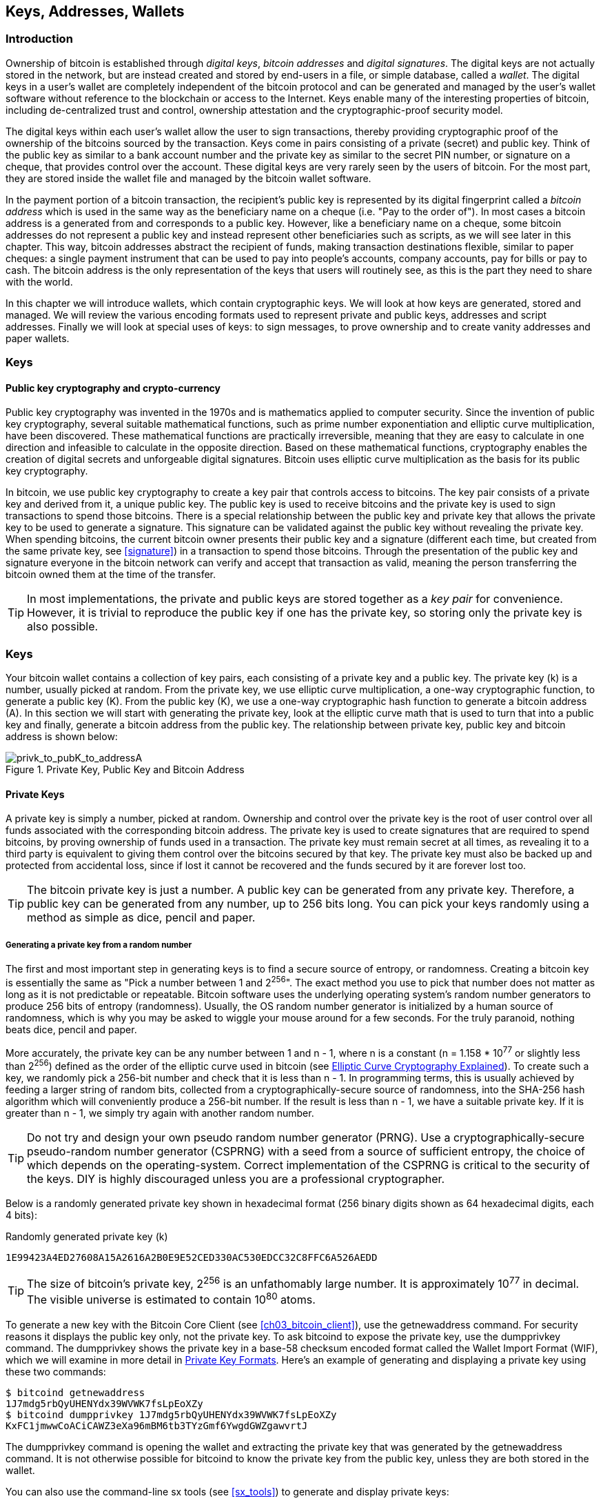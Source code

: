 [[ch04_keys_addresses_wallets]]
== Keys, Addresses, Wallets

=== Introduction

Ownership of bitcoin is established through _digital keys_, _bitcoin addresses_ and _digital signatures_. The digital keys are not actually stored in the network, but are instead created and stored by end-users in a file, or simple database, called a _wallet_. The digital keys in a user's wallet are completely independent of the bitcoin protocol and can be generated and managed by the user's wallet software without reference to the blockchain or access to the Internet. Keys enable many of the interesting properties of bitcoin, including de-centralized trust and control, ownership attestation and the cryptographic-proof security model. 

The digital keys within each user's wallet allow the user to sign transactions, thereby providing cryptographic proof of the ownership of the bitcoins sourced by the transaction. Keys come in pairs consisting of a private (secret) and public key. Think of the public key as similar to a bank account number and the private key as similar to the secret PIN number, or signature on a cheque, that provides control over the account. These digital keys are very rarely seen by the users of bitcoin. For the most part, they are stored inside the wallet file and managed by the bitcoin wallet software. 

In the payment portion of a bitcoin transaction, the recipient's public key is represented by its digital fingerprint called a _bitcoin address_ which is used in the same way as the beneficiary name on a cheque (i.e. "Pay to the order of"). In most cases a bitcoin address is a generated from and corresponds to a public key. However, like a beneficiary name on a cheque, some bitcoin addresses do not represent a public key and instead represent other beneficiaries such as scripts, as we will see later in this chapter. This way, bitcoin addresses abstract the recipient of funds, making transaction destinations flexible, similar to paper cheques: a single payment instrument that can be used to pay into people's accounts, company accounts, pay for bills or pay to cash. The bitcoin address is the only representation of the keys that users will routinely see, as this is the part they need to share with the world.

In this chapter we will introduce wallets, which contain cryptographic keys. We will look at how keys are generated, stored and managed. We will review the various encoding formats used to represent private and public keys, addresses and script addresses. Finally we will look at special uses of keys: to sign messages, to prove ownership and to create vanity addresses and paper wallets. 


=== Keys

==== Public key cryptography and crypto-currency
((("public key")))
Public key cryptography was invented in the 1970s and is mathematics applied to computer security. Since the invention of public key cryptography, several suitable mathematical functions, such as prime number exponentiation and elliptic curve multiplication, have been discovered. These mathematical functions are practically irreversible, meaning that they are easy to calculate in one direction and infeasible to calculate in the opposite direction. Based on these mathematical functions, cryptography enables the creation of digital secrets and unforgeable digital signatures. Bitcoin uses elliptic curve multiplication as the basis for its public key cryptography.  
 
In bitcoin, we use public key cryptography to create a key pair that controls access to bitcoins. The key pair consists of a private key and derived from it, a unique public key. The public key is used to receive bitcoins and the private key is used to sign transactions to spend those bitcoins. There is a special relationship between the public key and private key that allows the private key to be used to generate a signature. This signature can be validated against the public key without revealing the private key. When spending bitcoins, the current bitcoin owner presents their public key and a signature (different each time, but created from the same private key, see <<signature>>) in a transaction to spend those bitcoins. Through the presentation of the public key and signature everyone in the bitcoin network can verify and accept that transaction as valid, meaning the person transferring the bitcoin owned them at the time of the transfer. 

[TIP]
====
In most implementations, the private and public keys are stored together as a _key pair_ for convenience. However, it is trivial to reproduce the public key if one has the private key, so storing only the private key is also possible. 
====

=== Keys

Your bitcoin wallet contains a collection of key pairs, each consisting of a private key and a public key. The private key (k) is a number, usually picked at random. From the private key, we use elliptic curve multiplication, a one-way cryptographic function, to generate a public key (K). From the public key (K), we use a one-way cryptographic hash function to generate a bitcoin address (A). In this section we will start with generating the private key, look at the elliptic curve math that is used to turn that into a public key and finally, generate a bitcoin address from the public key. The relationship between private key, public key and bitcoin address is shown below:

[[k_to_K_to_A]]
.Private Key, Public Key and Bitcoin Address
image::images/privk_to_pubK_to_addressA.png["privk_to_pubK_to_addressA"]


==== Private Keys

A +private key+ is simply a number, picked at random. Ownership and control over the private key is the root of user control over all funds associated with the corresponding bitcoin address. The private key is used to create signatures that are required to spend bitcoins, by proving ownership of funds used in a transaction. The private key must remain secret at all times, as revealing it to a third party is equivalent to giving them control over the bitcoins secured by that key. The private key must also be backed up and protected from accidental loss, since if lost it cannot be recovered and the funds secured by it are forever lost too. 

[TIP]
====
The bitcoin private key is just a number. A public key can be generated from any private key. Therefore, a public key can be generated from any number, up to 256 bits long. You can pick your keys randomly using a method as simple as dice, pencil and paper. 
====

===== Generating a private key from a random number

The first and most important step in generating keys is to find a secure source of entropy, or randomness. Creating a bitcoin key is essentially the same as "Pick a number between 1 and 2^256^". The exact method you use to pick that number does not matter as long as it is not predictable or repeatable. Bitcoin software uses the underlying operating system's random number generators to produce 256 bits of entropy (randomness). Usually, the OS random number generator is initialized by a human source of randomness, which is why you may be asked to wiggle your mouse around for a few seconds. For the truly paranoid, nothing beats dice, pencil and paper.

More accurately, the private key can be any number between +1+ and +n - 1+, where n is a constant (n = 1.158 * 10^77^ or slightly less than 2^256^) defined as the order of the elliptic curve used in bitcoin (see <<elliptic_curve>>). To create such a key, we randomly pick a 256-bit number and check that it is less than +n - 1+. In programming terms, this is usually achieved by feeding a larger string of random bits, collected from a cryptographically-secure source of randomness, into the SHA-256 hash algorithm which will conveniently produce a 256-bit number. If the result is less than +n - 1+, we have a suitable private key. If it is greater than +n - 1+, we simply try again with another random number. 
	
[TIP]
====
Do not try and design your own pseudo random number generator (PRNG). Use a cryptographically-secure pseudo-random number generator (CSPRNG) with a seed from a source of sufficient entropy, the choice of which depends on the operating-system. Correct implementation of the CSPRNG is critical to the security of the keys. DIY is highly discouraged unless you are a professional cryptographer. 
====

Below is a randomly generated private key shown in hexadecimal format (256 binary digits shown as 64 hexadecimal digits, each 4 bits):

.Randomly generated private key (k)
----
1E99423A4ED27608A15A2616A2B0E9E52CED330AC530EDCC32C8FFC6A526AEDD
----


[TIP]
====
The size of bitcoin's private key, 2^256^ is an unfathomably large number. It is approximately 10^77^ in decimal. The visible universe is estimated to contain 10^80^ atoms.
====

To generate a new key with the Bitcoin Core Client (see <<ch03_bitcoin_client>>), use the +getnewaddress+ command. For security reasons it displays the public key only, not the private key. To ask bitcoind to expose the private key, use the +dumpprivkey+ command. The +dumpprivkey+ shows the private key in a base-58 checksum encoded format called the Wallet Import Format (WIF), which we will examine in more detail in <<priv_formats>>. Here's an example of generating and displaying a private key using these two commands:

----
$ bitcoind getnewaddress
1J7mdg5rbQyUHENYdx39WVWK7fsLpEoXZy
$ bitcoind dumpprivkey 1J7mdg5rbQyUHENYdx39WVWK7fsLpEoXZy
KxFC1jmwwCoACiCAWZ3eXa96mBM6tb3TYzGmf6YwgdGWZgawvrtJ
----

The +dumpprivkey+ command is opening the wallet and extracting the private key that was generated by the +getnewaddress+ command. It is not otherwise possible for bitcoind to know the private key from the public key, unless they are both stored in the wallet. 

You can also use the command-line +sx tools+ (see <<sx_tools>>) to generate and display private keys:

===== New key with sx tools
----
$ sx newkey
5J3mBbAH58CpQ3Y5RNJpUKPE62SQ5tfcvU2JpbnkeyhfsYB1Jcn
----

[TIP]
====
A private key is just a number. A public key can be generated from any number, up to 256 bits long. You can pick your keys randomly using a method as simple as tossing a coin, pencil and paper. Toss a coin 256 times and you have the binary digits of a random private key you can use in a bitcoin wallet. Keys really are just a pair of numbers, one calculated from the other.
====

[[pubkey]]
==== Public Keys

The public key is calculated from the private key using elliptic curve multiplication, which is irreversible: latexmath:[\(K = k * G\)]+ where +k+ is the private key, +G+ is a constant point called the _Generator Point_ and +K+ is the resulting public key. The reverse (division), or calculating +k+ if you know +K+ is as difficult as trying all possible values of +k+, i.e. a brute-force search. Before we demonstrate how to generate a public key from a private key, let's look at Elliptic Curve Cryptography in a bit more detail. 

[[elliptic_curve]]
==== Elliptic Curve Cryptography Explained
((("elliptic curve cryptography", "ECC")))
Elliptic Curve Cryptography is a type of asymmetric or public-key cryptography based on the discrete logarithm problem as expressed by addition and multiplication on the points of an elliptic curve. 

Below we see an example of an elliptic curve, similar to that used by bitcoin:

[[ecc-curve]]
.An Elliptic Curve
image::images/ecc-curve.png["ecc-curve"]

Bitcoin specifically uses a specific curve and a set of constants, defined as a standard called +secp256k1+, by the National Institute of Standards and Technology (NIST). The +secp256k1+ curve is defined by the following function, which produces an elliptic curve:

((("secp256k1")))
[latexmath]
++++
\begin{equation}
{y^2 = (x^3 \+ 7)} \text{over} \mathbb{F}_p
\end{equation}
++++
or 

[latexmath]
++++
\begin{equation}
{y^2 \mod p = (x^3 + 7) \mod p}
\end{equation}
++++

The +mod p+ (module prime number p) indicates that this curve is over a finite field of prime order +p+, also written as latexmath:[\(\mathbb{F}_p\)], where p = 2^256^ - 2^32^ - 2^9^ - 2^8^ - 2^7^ - 2^6^ - 2^4^ - 1\)], a very large prime number. 

Because this curve is defined over a finite field of prime order instead of over the real numbers it looks like a pattern of dots scattered in two dimensions, which makes it difficult to visualize. However, the math is identical as that of an elliptic curve over the real numbers shown above. As an example, below is the same elliptic curve over a much smaller finite field of prime order 17, showing a pattern of dots on a grid. The +secp256k1+ bitcoin elliptic curve can be thought of as a much more complex pattern of dots on a unfathomably large grid. 

[[ecc-over-F17-math]]
.Elliptic Curve Cryptography: Visualizing an elliptic curve over F(p), with p=17
image::images/ecc-over-F17-math.png["ecc-over-F17-math"]

[[public_key_derivation]]
==== Generating a public key 

Starting with a private key in the form of a randomly generated number +k+, we multiply it with a predetermined point on the curve called the _generator point_ +G+ to produce another point somewhere else on the curve, which is the corresponding public key +K+. The generator point is specified as part of the +secp256k1+ standard and is always the same for all keys in bitcoin. 

[latexmath]
++++
\begin{equation}
{K = k * G}
\end{equation}
++++

where +k+ is the private key, +G+ is a fixed point on the curve called the _generator point_, ((("generator point"))) and +K+ is the resulting public key, another point on the curve. Since the generator point is always the same, a private key k multiplied with G will always produce the same public key K. 

Implementing the elliptic curve multiplication above, we take the private key generated previously and multiply it by G:

.Multiply the private key k with the generator point G to find the public key K
----
K = 1E99423A4ED27608A15A2616A2B0E9E52CED330AC530EDCC32C8FFC6A526AEDD * G
----


.Public Key K defined as a point +K = (x,y)+
----
K = (x, y) 
where,
x = 325D52E3B7...E5D378
y = 7A3D41E670...CD90C2
----

To visualize multiplication of a point with an integer, we will use the simpler elliptic curve over the real numbers - remember, the math is the same. Our goal is to find the multiple kG of the generator point G. That is the same as adding G to itself, k times in a row. In elliptic curves, adding a point to itself is the equivalent of drawing a tangent line on the point and finding where it intersects the curve again, then reflecting that point on the x-axis. 

Starting with the generator point G, we take the tangent of the curve at G until it crosses the curve again at another point. This new point is -2G. Reflecting that point across the x-axis gives us 2G. If we take the tangent at 2G, it crosses the curve at -3G, which again we reflect on the x-axis to find 3G. Continuing this process, we can bounce around the curve finding the multiples of G, 2G, 3G, 4G etc. As you can see, a randomly selected large number k, when multiplied against the generator point G is like bouncing around the curve k times, until we land on the point kG which is the public key. This process is irreversible, meaning that it is infeasible to find the factor k (the secret k) in any way other than trying all multiples of G (1G, 2G, 3G etc) in a brute-force search for k. Since k can be an enormous number, that brute-force search would take an infeasible amount of computation and time. 



[[ecc_illustrated]]
.Elliptic Curve Cryptography: Visualizing the multiplication of a point G by an integer k on an elliptic curve
image::images/ecc_illustrated.png["ecc_illustrated"]

[TIP]
====
A private key can be converted into a public key, but a public key cannot be converted back into a private key because the math only works one way. 
====

==== Addresses

An address is a string of digits and characters that can be shared with anyone who wants to send you money. In bitcoin, addresses produced from public keys begin with the digit "1". The bitcoin address is what appears most commonly in a transaction as the "recipient" of the funds. If we were to compare a bitcoin transaction to a paper cheque, the bitcoin address is the beneficiary, which is what we write on the line after "Pay to the order of". On a paper cheque, that beneficiary can sometimes be the name of a bank account holder, but can also include corporations, institutions or even cash. Because paper cheques do not need to specify an account, but rather use an abstract name as the recipient of funds, that makes paper cheques very flexible as payment instruments. Bitcoin transactions use a similar abstraction, the bitcoin address, to make them very flexible. A bitcoin address can represent the owner of a private/public key pair, or it can represent something else, such as a payment script, as we will see in <<p2sh>>. For now, let's examine the simple case, a bitcoin address that represents, and is derived from, a public key.
    
A bitcoin address derived from a public key is a string of numbers and letters that begins with the number one, such as +1J7mdg5rbQyUHENYdx39WVWK7fsLpEoXZy+. The bitcoin address is derived from the public key through the use of one-way cryptographic hashing. A "hashing algorithm" or simply "hash algorithm" is a one-way function that produces a fingerprint or "hash" of an arbitrary sized input. Cryptographic hash functions are used extensively in bitcoin: in bitcoin addresses, script addresses and in the mining "Proof-of-Work" algorithm. The algorithms used to make a bitcoin address from a public key are the Secure Hash Algorithm (SHA) and the RACE Integrity Primitives Evaluation Message Digest (RIPEMD), specifically SHA256 and RIPEMD160. 

Starting with the public key K, we compute the SHA256 hash and then compute the RIPEMD160 hash of the result, producing a 160 bit (80 byte) number:
[latexmath]
++++
\begin{equation}
{A = RIPEMD160(SHA256(K))}
\end{equation}
++++
where K is the public key and A is the resulting bitcoin address. 

Bitcoin addresses are almost always presented to users in an encoding called "Base58Check" (see <<base58check>> below), which uses 58 characters (a base-58 number system) and a checksum to help human readability, avoid ambiguity and protect against errors in address transcription and entry. Base58Check is also used in many other ways in bitcoin, whenever there is a need for a user to read and correctly transcribe a number, such as a bitcoin address, a private key, an encrypted key, or a script hash. In the next section we will examine the mechanics of Base58Check encoding and decoding, and the resulting representations. 

[[pubkey_to_adddress]]
.Public Key to Bitcoin Address: Conversion of a public key into a bitcoin address 
image::images/PubKey_to_Bitcoin_Address.png["pubkey_to_address"]

===== Base58 and Base58Check Encoding

[[base58]]
====== Base-58 Encoding

In order to represent long numbers in a compact way, using fewer symbols, many computer systems use mixed-alphanumeric representations with a base (or radix) higher than 10. For example, whereas the traditional decimal system uses the ten numerals 0 through 9, the hexadecimal system uses sixteen, with the letters A through F as the six additional symbols. A number represented in hexadecimal format is shorter than the equivalent decimal representation. Even more compact, Base-64 representation uses 26 lower case letters, 26 capital letters, 10 numerals and two more characters such as "\+" and "/" to transmit binary data over text-based media such as email. Base-64 is most commonly used to add binary attachments to email. Base-58 is a text-based binary-encoding format developed for use in bitcoin and used in many other crypto-currencies. It offers a balance between compact representation, readability and error detection and prevention. Base-58 is a subset of Base-64, using the upper and lower case letters and numbers but omitting some characters that are frequently mistaken for one another and can appear identical when displayed in certain fonts. Specifically, Base-58 is Base-64 without the 0 (number zero), O (capital o), l (lower L), I (capital i) and the symbols "\+" and "/". Or, more simply, it is a set of lower and capital letters and numbers without the four (0, O, l, I) mentioned above.

[[base58alphabet]]
.Bitcoin's Base-58 Alphabet
----
123456789ABCDEFGHJKLMNPQRSTUVWXYZabcdefghijkmnopqrstuvwxyz
----

[[base58check]]
====== Base58Check Encoding

To add extra security against typos or transcription errors, Base58Check is a Base-58 encoding format, frequently used in bitcoin, which has a built-in error-checking code. The checksum is an additional four bytes added to the end of the data that is being encoded. The checksum is derived from the hash of the encoded data and can therefore be used to detect and prevent transcription and typing errors. When presented with a Base58Check code, the decoding software will calculate the checksum of the data and compare it to the checksum included in the code. If the two do not match, that indicates that an error has been introduced and the Base58Check data is invalid. For example, this prevents a mistyped bitcoin address from being accepted by the wallet software as a valid destination, an error which would otherwise result in loss of funds.

To convert data (a number) into a Base58Check format, we first add a prefix to the data, called the "version byte", which serves to easily identify the type of data that is encoded. For example, in the case of a bitcoin address the prefix is zero (0x00 in hex), whereas the prefix used when encoding a private key is 128 (0x80 in hex). A list of common version prefixes is shown below in <<base58check_versions>>

Next compute the checksum by "double-SHA", meaning we apply the SHA256 hash-algorithm twice on the previous result (prefix and data): +checksum = SHA256(SHA256(prefix\+data))+ From the resulting 32-byte hash (hash-of-a-hash), we take only the first four bytes. These four bytes serve as the error-checking code, or checksum. The checksum is concatenated (appended) to the end. 

The result of the above is now a prefix, the data and a checksum, concatenated (bytewise). This result is encoded using the base-58 alphabet described in the section above.

[[base58check_encoding]]
.Base58Check Encoding: A base-58, versioned and checksummed format for unambiguously encoding bitcoin data
image::images/Base58CheckEncoding.png["Base58CheckEncoding"]

In bitcoin, most of the data presented to the user is Base58Check encoded to make it compact, easy to read and easy to detect errors. The version prefix in Base58Check encoding is used to create easily distinguishable formats, which when encoded in Base-58 contain specific characters at the beginning of the Base58Check encoded address, making it easy for humans to identify the type of data that is encoded and how to use it. This is what differentiates, for example, a Base58Check encoded bitcoin address that starts with a "1" from a Base58Check encoded private key WIF format that starts with a "5". Some example version prefixes and the resulting Base-58 characters are shown below:

[[base58check_versions]]
.Base58Check Version Prefix and Encoded Result Examples
[options="header"]
|=======
|Type| Version prefix (hex)| Base-58 result prefix
| Bitcoin Address | 0x00 | 1 
| Pay-to-Script-Hash Address | 0x05 | 3 
| Bitcoin Testnet Address | 0x6F | m or n 
| Private Key WIF |  0x80 | 5, K or L 
| BIP38 Encrypted Private Key | 0x0142 | 6P 
| BIP32 Extended Public Key | 0x0488B21E | xpub  
|=======

==== Key Formats and Addresses

[[priv_formats]]
===== Private Key Formats

The private key can be represented in a number of different formats, all of which correspond to the same 256-bit number. These formats include:

.Private Key Representations (Encoding Formats)
[options="header"]
|=======
|Type|Prefix|Description
| Hex | None | 64 hexadecimal digits
| WIF |  5 | Base58Check encoding: Base-58 with version prefix of 128 and 32-bit checksum
| WIF-compressed | K or L | As above, with added suffix 0x01 before encoding
|=======

The private key we generated earlier can be represented as:

.Example: Same Key, Different Formats
[options="header"]
|=======
|Format | Private Key
| Hex | 1E99423A4ED27608A15A2616A2B0E9E52CED330AC530EDCC32C8FFC6A526AEDD 
| WIF | 5J3mBbAH58CpQ3Y5RNJpUKPE62SQ5tfcvU2JpbnkeyhfsYB1Jcn
| WIF-compressed | KxFC1jmwwCoACiCAWZ3eXa96mBM6tb3TYzGmf6YwgdGWZgawvrtJ
|=======

All of the above representations are different ways of showing the same number, the same private key. They look different, but any one format can easily be converted to any other format. 


===== Decoded from Base58Check to Hex

The sx-tools package (See <<sx_tools>>) makes Base58Check format decoding easy on the command line. We use the base58check-decode command:
----
$ sx base58check-decode 5J3mBbAH58CpQ3Y5RNJpUKPE62SQ5tfcvU2JpbnkeyhfsYB1Jcn
1e99423a4ed27608a15a2616a2b0e9e52ced330ac530edcc32c8ffc6a526aedd 128
----

The result is the hexadecimal key, followed by the Wallet Import Format (WIF) version prefix 128

===== Encode from Hex to Base58Check

To encode into Base58Check, we provide the hex private key, followed by the Wallet Import Format (WIF) version prefix 128
----
$ sx base58check-encode 1e99423a4ed27608a15a2616a2b0e9e52ced330ac530edcc32c8ffc6a526aedd 128
5J3mBbAH58CpQ3Y5RNJpUKPE62SQ5tfcvU2JpbnkeyhfsYB1Jcn
----

===== Encode from Hex (Compressed Key) to Base58Check encoding

To encode into Base58Check as a "compressed" private key (see <<comp_priv>>), we add the suffix +01+ to the end of the hex key and then encode as above:
----
$ sx base58check-encode 1e99423a4ed27608a15a2616a2b0e9e52ced330ac530edcc32c8ffc6a526aedd01 128
KxFC1jmwwCoACiCAWZ3eXa96mBM6tb3TYzGmf6YwgdGWZgawvrtJ
----

The resulting WIF-compressed format, starts with a "K". This denotes that the private key within has a suffix of "01" and will be used to produce compressed public keys only (See <<comp_pub>> below)

===== Public Key Formats

Public keys are also presented in different ways, most importantly as either _compressed_ or _uncompressed_ public keys. 

As we saw previously, the public key is a point on the elliptic curve consisting of a pair of coordinates +(x,y)+. It is usually presented with the prefix +04+ followed by two 256-bit numbers, one for the x-coordinate of the point, the other for the y-coordinate. The prefix +04+ is used to distinguish uncompressed public keys from compressed public keys that begin with a +02+ or a +03+.

Here's the public key generated by the private key we created above, shown as the coordinates +x+ and +y+

.Public Key K defined as a point +K = (x,y)+
----
x = 325D52E3B7...E5D378
y = 7A3D41E670...CD90C2
----

Here's the same public key shown as a 512-bit number (130 hex digits) with the prefix +04+ followed by +x+ and then +y+ coordinates, as +04 x y+:

.Uncompressed Public Key K shown in hex (130 hex digits) as +04xy+
----
K = 04325D52E3B7...CD90C2
----

[[comp_pub]]
===== Compressed Public Keys

Compressed public keys were introduced to bitcoin to reduce the size of transactions and conserve disk space on nodes that store the bitcoin blockchain database. Most transactions include the public key, required to validate the owner's credentials and spend the bitcoin. Each public key requires 513 bytes (prefix \+ x \+ y), which when multiplied by several hundred transactions per block, or tens of thousands of transactions per day, adds a significant amount of data to the blockchain. 

As we saw in the section <<pubkey>> above, a public key is a point (x,y) on an elliptic curve. Since the curve expresses a mathematical function, a point on the curve represents a solution to the equation and therefore if we know the x coordinate we can calculate the y coordinate by solving the equation y^2^ mod p = (x^3^ + 7) mod p. That allows us to store only the x-coordinate of the public key point, omitting the y-coordinate and reducing the size of the key and the space required to store it by 256 bits. A 50% reduction in size in every transaction adds up to a lot of data saved over time!

Whereas uncompressed public keys have a prefix of +04+, compressed public keys start with either a +02+ or a +03+ prefix. Let's look at why there are two possible prefixes: since the left side of the equation is y^2^, that means the solution for y is a square root, which can have a positive or negative value. Visually, this means that the resulting y-coordinate can be above the x-axis or below the x-axis. As you can see from the graph of the elliptic curve, the curve is symmetric, meaning it is reflected like a mirror by the x-axis. So, while we can omit the y-coordinate we have to store the _sign_ of y (positive or negative), or in other words we have to remember if it was above or below the x-axis, as each of those options represents a different point and a different public key. When calculating the elliptic curve in binary arithmetic on the finite field of prime order p, the y coordinate is either even or odd, which corresponds to the positive/negative sign as explained above. Therefore, to distinguish between the two possible values of y, we store a +compressed public key+ with the prefix +02+ if the +y+ is even, and +03+ if it is odd, allowing the software to correctly deduce the y-coordinate from the x-coordinate and uncompress the public key to the full coordinates of the point. 

[[pubkey_compression]]
.Public Key Compression
image::images/pubkey_compression.png["pubkey_compression"]

Here's the same public key generated previously, shown as a +compressed public key+ stored in 264-bits (66 hex digits) with the prefix +02+ indicating the +y+ coordinate is even:

.Compressed Public Key K shown in hex  (66 hex digits) as +K = {02 or 03} x+
----
K = 02325D52E3B7...E5D378
----

The compressed public key, above, corresponds to the same private key, meaning that it is generated from the same private key. However it looks different from the uncompressed public key. More importantly, if we convert this compressed public key to a bitcoin address using the double-hash function (RIPEMD160(SHA256(K))) it will produce a _different_ bitcoin address. This can be confusing, because it means that a single private key can produce a public key expressed in two different formats (compressed and uncompressed) which produce two different bitcoin addresses. However, the private key is identical for both bitcoin addresses.

Compressed public keys are gradually becoming the default across bitcoin clients, which is having a significant impact on reducing the size of transactions and therefore the blockchain. However, not all clients support compressed public keys yet. Newer clients that support compressed public keys have to account for transactions and older clients which do not support compressed public keys. This is especially important when a wallet application is importing private keys from another bitcoin wallet application, because the new wallet needs to scan the blockchain to find transactions corresponding to these imported keys. Which bitcoin addresses should the bitcoin wallet scan for? The bitcoin addresses produced by uncompressed public keys, or the bitcoin addresses produced by compressed public keys? Both are valid bitcoin addresses, both can be signed for by the private key, but they are different addresses!

To resolve this issue, when private keys are exported from a wallet, the Wallet Import Format that is used to represent them is implemented differently in newer bitcoin wallets, to indicate that these private keys have been used to produce _compressed_ public keys and therefore _compressed_ bitcoin addresses. This allows the importing wallet to distinguish between private keys originating from older or newer wallets and search the blockchain for transactions with bitcoin addresses corresponding to the compressed, or the uncompressed public keys. Let's look at how this works in more detail, in the next section. 

[[comp_priv]]
===== Compressed Private Keys

Ironically, the name "compressed private key" is misleading, because when a private key is exported as WIF-compressed it is actually one byte _longer_ than an "uncompressed" private key. That is because it has the added 01 suffix which signifies it comes from a newer wallet and should only be used to produce compressed public keys. Private keys are not compressed and cannot be compressed. The term "compressed private key" really means "private key from which compressed public keys should be derived", whereas "uncompressed private key" really means "private key from which uncompressed public keys should be derived". You should only refer to the export format as "WIF-compressed" or "WIF" and not refer to the private key as "compressed" to avoid further confusion.

Remember, these formats are _not_ used interchangeably. In a newer wallet that implements compressed public keys, the private keys will only ever be exported as WIF-compressed (K/L prefix). If the wallet is an older implementation and does not use compressed public keys, the private keys will only ever be exported as WIF (5 prefix). The goal here is to signal to the wallet importing these private keys whether it must search the blockchain for compressed or uncompressed public keys and addresses.

If a bitcoin wallet is able to implement compressed public keys, then it will use those in all transactions. The private keys in the wallet will be used to derive the public key points on the curve, which will be compressed. The compressed public keys will be used to produce bitcoin addresses and those will be used in transactions. When exporting private keys from a new wallet that implements compressed public keys, the Wallet Import Format is modified, with the addition of a one-byte suffix +01+to the private key. The resulting base58check encoded private key is called a "Compressed WIF" and starts with the letter K or L, instead of starting with "5" as is the case with WIF encoded (non-compressed) keys from older wallets. 

Here's the same key, encoded in WIF and WIF-compressed formats

.Example: Same Key, Different Formats
[options="header"]
|=======
|Format | Private Key
| Hex | 1E99423A4ED27608A15A2616A2B0E9E52CED330AC530EDCC32C8FFC6A526AEDD
| WIF | 5J3mBbAH58CpQ3Y5RNJpUKPE62SQ5tfcvU2JpbnkeyhfsYB1Jcn
| Hex-compressed | 1E99423A4ED27608A15A2616A2B0E9E52CED330AC530EDCC32C8FFC6A526AEDD_01_
| WIF-compressed | KxFC1jmwwCoACiCAWZ3eXa96mBM6tb3TYzGmf6YwgdGWZgawvrtJ
|=======


[TIP]
====
"Compressed private keys" is a misnomer! They are not compressed, rather the WIF-compressed format signifies that they should only be used to derive compressed public keys and their corresponding bitcoin addresses. Ironically, a "WIF-compressed" encoded private key is one byte longer because it has the added 01 suffix to distinguish it from an "uncompressed" one.
====

==== Wallets

Wallets are containers for private keys, usually implemented as structured files or simple databases. In the first implementations of bitcoin clients, wallets were simply collections of randomly generated private keys. For example, the Bitcoin Core Client pre-generates 100 random private keys when first started and generates more keys as needed, trying to use each key only once. The disadvantage of random keys is that if you generate many of them you must keep copies of all of them, meaning that the wallet must be backed-up frequently. Each key must be backed-up, or the funds it controls are irrevocably lost. 

Another method for making keys is _deterministic key generation_. Here you derive each new private key, using a one-way hash function from a previous private key, linking them in a sequence. As long as you can re-create that sequence, you only need the first key (known as a _seed_ or _master_ key) to generate them all. In this section we will examine the different methods of key generation and the wallet structures that are built around them. 

[TIP]
====
Wallets contain keys, not coins. The coins are stored on the blockchain in the form of transaction-outputs (often noted as vout or txout). Each user has a wallet containing keys. Wallets are really keychains containing pairs of private/public keys (See <<public key>>). Users sign transactions with the keys, thereby proving they own the transaction outputs (their coins). 
====

===== Non-Deterministic (Random) Wallets

[[Type0_wallet]]
.Type-0 Non-Deterministic (Random) Wallet: A Collection of Randomly Generated Keys
image::images/non-deterministic_wallet.png["non-deterministic wallet"]

This most basic form of key generation generates what are known as _Type-0_ or _Non-Deterministic_ (i.e. random) keys. When a sequence of keys is generated for a single user's wallet, each key is randomly generated when needed.

===== Deterministic (Seeded)

===== Seed Words (BIP0039)

===== Deterministic Chains (Electrum Key Chains)

[[Type1_wallet]]
.Type-1 Deterministic Wallet: A Chain of Keys Generared from a Seed
image::images/chained_wallet.png["chained wallet"]

===== Deterministic Trees (BIP0032)

[[Type2_wallet]]
.Type-2 Hierarchical Deterministic Wallet: A Tree of Keys Generared from a Seed
image::images/HD_wallet.png["HD wallet"]

==== Advanced Keys and Addresses


===== Encrypted Private Keys (BIP0038)




[[p2sh]]
===== Pay To Script Hash Addresses (P2SH)


===== Multi-Signature Addresses


===== Vanity Addresses


==== Key Storage

===== Software Wallets

===== Hardware Wallets

===== Paper Wallets
